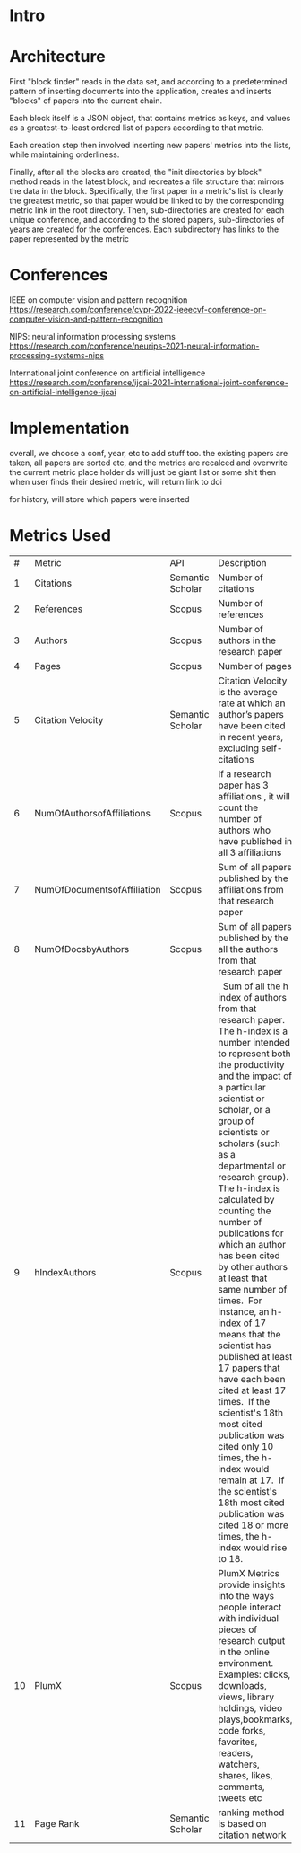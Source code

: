 * Intro
* Architecture
First "block finder" reads in the data set, and according to a predetermined pattern of inserting documents into the application, creates and inserts "blocks" of papers into the current chain.

Each block itself is a JSON object, that contains metrics as keys, and values as a greatest-to-least ordered list of papers according to that metric.

Each creation step then involved inserting new papers' metrics into the lists, while maintaining orderliness.

Finally, after all the blocks are created, the "init directories by block" method reads in the latest block, and recreates a file structure that mirrors the data in the block. Specifically, the first paper in a metric's list is clearly the greatest metric, so that paper would be linked to by the corresponding metric link in the root directory. Then, sub-directories are created for each unique conference, and according to the stored papers, sub-directories of years are created for the conferences. Each subdirectory has links to the paper represented by the metric 

* Conferences
IEEE on computer vision and pattern recognition
https://research.com/conference/cvpr-2022-ieeecvf-conference-on-computer-vision-and-pattern-recognition

NIPS: neural information processing systems
https://research.com/conference/neurips-2021-neural-information-processing-systems-nips

International joint conference on artificial intelligence
https://research.com/conference/ijcai-2021-international-joint-conference-on-artificial-intelligence-ijcai




* Implementation
overall, we choose a conf, year, etc to add stuff too. the existing papers are taken, all papers are sorted etc, and the metrics are recalced and overwrite the current metric place holder
ds will just be giant list or some shit
then when user finds their desired metric, will return link to doi


for history, will store which papers were inserted

* Metrics Used
| #  | Metric                      | API              | Description                                                                                                                                                                                                                                                                                                                                                                                                                                                                                                                                                                                                                                                                                                                                                                                |
| 1  | Citations                   | Semantic Scholar | Number of citations                                                                                                                                                                                                                                                                                                                                                                                                                                                                                                                                                                                                                                                                                                                                                                        |
| 2  | References                  | Scopus           | Number of references                                                                                                                                                                                                                                                                                                                                                                                                                                                                                                                                                                                                                                                                                                                                                                       |
| 3  | Authors                     | Scopus           | Number of authors in the research paper                                                                                                                                                                                                                                                                                                                                                                                                                                                                                                                                                                                                                                                                                                                                                    |
| 4  | Pages                       | Scopus           | Number of pages                                                                                                                                                                                                                                                                                                                                                                                                                                                                                                                                                                                                                                                                                                                                                                            |
| 5  | Citation Velocity           | Semantic Scholar | Citation Velocity is the average rate at which an author’s papers have been cited in recent years, excluding self-citations                                                                                                                                                                                                                                                                                                                                                                                                                                                                                                                                                                                                                                                                |
| 6  | NumOfAuthorsofAffiliations  | Scopus           | If a research paper has 3 affiliations , it will count the number of authors who have published in all 3 affiliations                                                                                                                                                                                                                                                                                                                                                                                                                                                                                                                                                                                                                                                                      |
| 7  | NumOfDocumentsofAffiliation | Scopus           | Sum of all papers published by the affiliations from that research paper                                                                                                                                                                                                                                                                                                                                                                                                                                                                                                                                                                                                                                                                                                                   |
| 8  | NumOfDocsbyAuthors          | Scopus           | Sum of all papers published by the all the authors from that research paper                                                                                                                                                                                                                                                                                                                                                                                                                                                                                                                                                                                                                                                                                                                |
| 9  | hIndexAuthors               | Scopus           |   Sum of all the h index of authors from that research paper. The h-index is a number intended to represent both the productivity and the impact of a particular scientist or scholar, or a group of scientists or scholars (such as a departmental or research group). The h-index is calculated by counting the number of publications for which an author has been cited by other authors at least that same number of times.  For instance, an h-index of 17 means that the scientist has published at least 17 papers that have each been cited at least 17 times.  If the scientist's 18th most cited publication was cited only 10 times, the h-index would remain at 17.  If the scientist's 18th most cited publication was cited 18 or more times, the h-index would rise to 18. |
| 10 | PlumX                       | Scopus           | PlumX Metrics provide insights into the ways people interact with individual pieces of research output in the online environment.  Examples: clicks, downloads, views, library holdings, video plays,bookmarks, code forks, favorites, readers, watchers, shares, likes, comments, tweets etc                                                                                                                                                                                                                                                                                                                                                                                                                                                                                              |
| 11 | Page Rank                   | Semantic Scholar | ranking method is based on citation network                                                                                                                                                                                                                                                                                                                                                                                                                                                                                                                                                                                                                                                                                                                                                |
